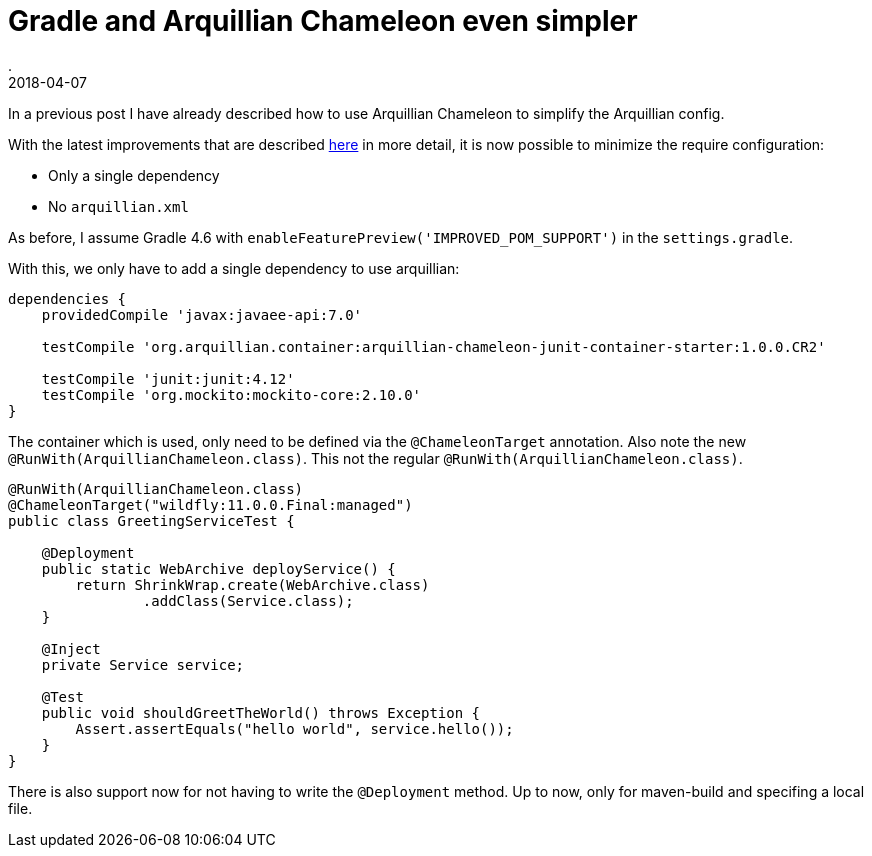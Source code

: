 = Gradle and Arquillian Chameleon even simpler
.
2018-04-07
:jbake-type: post
:jbake-tags: gradle, javaee, arquillian, wildfly
:jbake-status: published

In a previous post I have already described how to use Arquillian Chameleon to simplify the Arquillian config.

With the latest improvements that are described link:http://www.lordofthejars.com/2018/03/arquillian-chameleon-simplifying-your.html[here] in more detail,
it is now possible to minimize the require configuration:

* Only a single dependency
* No `arquillian.xml`

As before, I assume  Gradle 4.6 with `enableFeaturePreview('IMPROVED_POM_SUPPORT')` in the `settings.gradle`.

With this, we only have to add a single dependency to use arquillian:

[source, groovy]
----
dependencies {
    providedCompile 'javax:javaee-api:7.0'

    testCompile 'org.arquillian.container:arquillian-chameleon-junit-container-starter:1.0.0.CR2'

    testCompile 'junit:junit:4.12'
    testCompile 'org.mockito:mockito-core:2.10.0'
}
----

The container which is used, only need to be defined via the `@ChameleonTarget` annotation.
Also note the new `@RunWith(ArquillianChameleon.class)`. This not the regular `@RunWith(ArquillianChameleon.class)`.

[source, java]
----
@RunWith(ArquillianChameleon.class)
@ChameleonTarget("wildfly:11.0.0.Final:managed")
public class GreetingServiceTest {

    @Deployment
    public static WebArchive deployService() {
        return ShrinkWrap.create(WebArchive.class)
                .addClass(Service.class);
    }

    @Inject
    private Service service;

    @Test
    public void shouldGreetTheWorld() throws Exception {
        Assert.assertEquals("hello world", service.hello());
    }
}
----

There is also support now for not having to write the `@Deployment` method. Up to now, only for maven-build and specifing a local file.